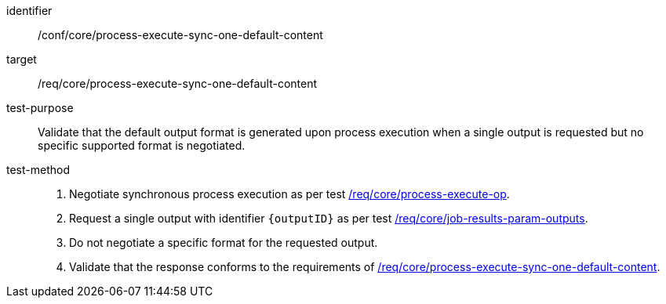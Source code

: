 [[ats_core_process-execute-sync-one-default-content]]

[abstract_test]
====
[%metadata]
identifier:: /conf/core/process-execute-sync-one-default-content
target:: /req/core/process-execute-sync-one-default-content
test-purpose:: Validate that the default output format is generated upon process execution when a single output is requested but no specific supported format is negotiated.
test-method::
+
--
1. Negotiate synchronous process execution as per test <<ats_core_process-execute-auto-execution-mode,/req/core/process-execute-op>>.

2. Request a single output with identifier `{outputID}` as per test <<ats_core_job-results-param-outputs,/req/core/job-results-param-outputs>>.

3. Do not negotiate a specific format for the requested output.

4. Validate that the response conforms to the requirements of <<req_core_process-execute-sync-one-default-content,/req/core/process-execute-sync-one-default-content>>.
--
====

